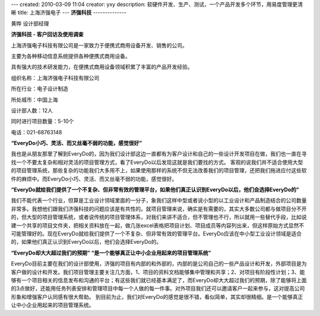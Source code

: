---
created: 2010-03-09 11:04
creator: yxy
description: 软硬件开发、生产、测试，一个产品开发多个环节，用易度管理更清晰
title: 上海济强电子
---
**济强科技**
--------------

黄晔 设计部经理

**济强科技 - 客户回访及使用调查**

上海济强电子科技有限公司是一家致力于便携式商用设备开发、销售的公司。

主要为各种移动信息系统提供各种便携式商用设备。 

具有强大的技术研发能力，在便携式商用设备领域积累了丰富的产品开发经验。

.. container:: float-right

   组织名称：上海济强电子科技有限公司   

   所在行业：电子设计制造

   所处城市：中国上海

   设计部人数：12人 

   同时进行项目数量：5-10个

   电话：021-68763148

**“EveryDo小巧、灵活、而又丝毫不弱的功能，感觉很好”**

我也是从朋友那里了解到EveryDo的，因为我们设计部这边一直都有为客户设计和自己的一些设计开发项目在做，我们也一直在寻找一个不要太复杂和相对灵活的项目管理方式，看了EveryDo以后发现这就是我们要找的方式。
客观的说我们并不适合使用大型的项目管理系统，那些复杂的功能我们大多用不上，如果使用那样的系统不但无法改善我们的项目管理，还把我们拖进应付这些软件的麻烦中。而EveryDo小巧、灵活、而又丝毫不弱的功能，感觉很好。

**“EveryDo就给我们提供了一个不复杂、但非常有效的管理平台，如果他们真正认识到EveryDo以后，他们会选择EveryDo的”**

我们不能代表一个行业，但算是工业设计领域里面的一分子，象我们这样中型或者说小型的以工业设计和产品制造结合的公司数量非常多。我想他们跟我们济强科技的问题应该是有共性的。就项目管理来说，确实是有需要的，其实大多数公司都与做项目分不开的，但大型的项目管理系统，或者说传统的项目管理体系，对我们来讲不适合，但不管理也不行，所以就用一些替代手段，比如说建一个共享的项目文件夹，把相关资料放在一起，做几张excel表格把项目计划、项目成员等内容列出来，但这样原始方式显然不可能管理好的。现在EveryDo就给我们提供了一个不复杂、但非常有效的管理平台。EveryDo应该在中小型工业设计领域是适合的，如果他们真正认识到EveryDo以后，他们会选择EveryDo的。

**“EveryDo却大大超过我们的预期” “是一个能够真正让中小企业用起来的项目管理系统”**

EveryDo目前主要在我们的设计部使用，济强的项目有内部的和外部的，内部的是公司自己的一些产品设计和开发，外部项目是为客户做的设计和开发。我们项目管理主要关注几方面，1、项目的资料文档能够集中管理和共享；2、对项目有阶段性计划；3、能够有一个项目相关的信息发布和沟通的平台；有这些我们就已经基本满足了，而EveryDo却大大超过我们的预期，除了能够将上面的3点做好，还能用任务列表安排和管理项目中每一个人做的每一件事。对外项目我们还可以邀请客户一起来参与，这对提高公司形象和增强客户认同感有很大帮助。 到目前为止，我们对EveryDo的感觉是很不错，看似简单，其实却很精细。是一个能够真正让中小企业用起来的项目管理系统。
